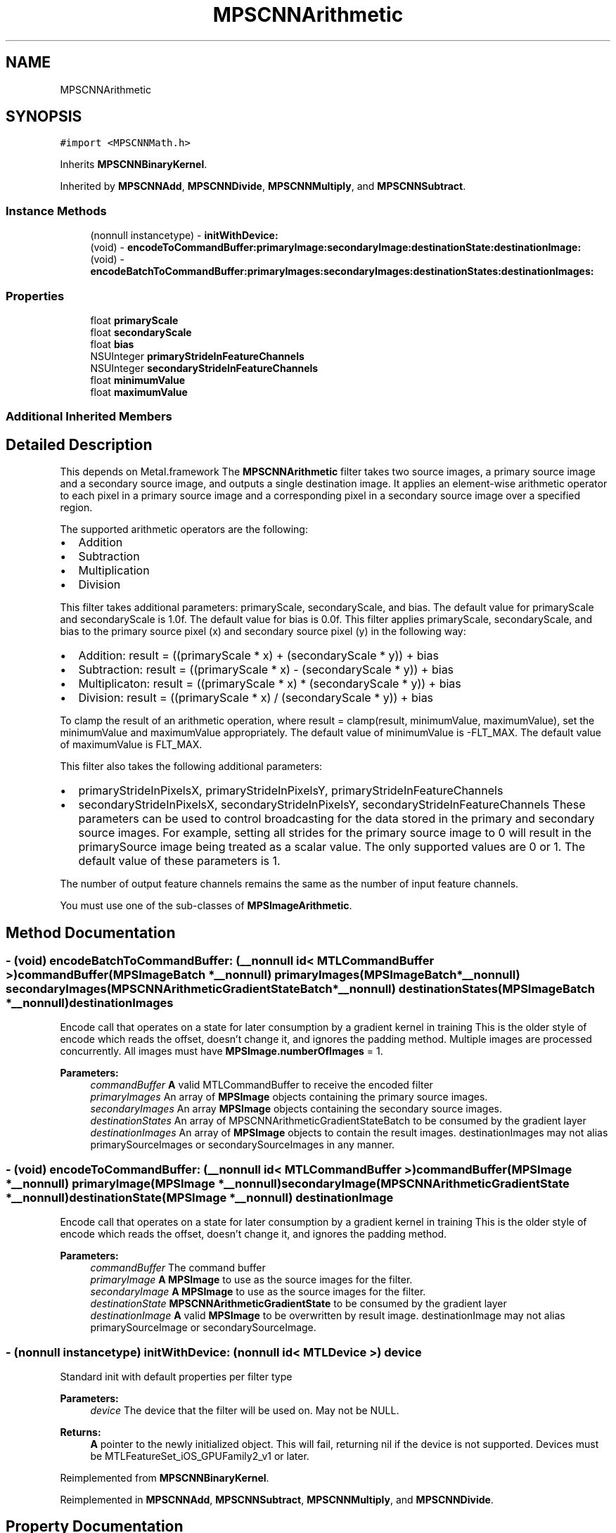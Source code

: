 .TH "MPSCNNArithmetic" 3 "Sat May 12 2018" "Version MetalPerformanceShaders-116" "MetalPerformanceShaders.framework" \" -*- nroff -*-
.ad l
.nh
.SH NAME
MPSCNNArithmetic
.SH SYNOPSIS
.br
.PP
.PP
\fC#import <MPSCNNMath\&.h>\fP
.PP
Inherits \fBMPSCNNBinaryKernel\fP\&.
.PP
Inherited by \fBMPSCNNAdd\fP, \fBMPSCNNDivide\fP, \fBMPSCNNMultiply\fP, and \fBMPSCNNSubtract\fP\&.
.SS "Instance Methods"

.in +1c
.ti -1c
.RI "(nonnull instancetype) \- \fBinitWithDevice:\fP"
.br
.ti -1c
.RI "(void) \- \fBencodeToCommandBuffer:primaryImage:secondaryImage:destinationState:destinationImage:\fP"
.br
.ti -1c
.RI "(void) \- \fBencodeBatchToCommandBuffer:primaryImages:secondaryImages:destinationStates:destinationImages:\fP"
.br
.in -1c
.SS "Properties"

.in +1c
.ti -1c
.RI "float \fBprimaryScale\fP"
.br
.ti -1c
.RI "float \fBsecondaryScale\fP"
.br
.ti -1c
.RI "float \fBbias\fP"
.br
.ti -1c
.RI "NSUInteger \fBprimaryStrideInFeatureChannels\fP"
.br
.ti -1c
.RI "NSUInteger \fBsecondaryStrideInFeatureChannels\fP"
.br
.ti -1c
.RI "float \fBminimumValue\fP"
.br
.ti -1c
.RI "float \fBmaximumValue\fP"
.br
.in -1c
.SS "Additional Inherited Members"
.SH "Detailed Description"
.PP 
This depends on Metal\&.framework  The \fBMPSCNNArithmetic\fP filter takes two source images, a primary source image and a secondary source image, and outputs a single destination image\&. It applies an element-wise arithmetic operator to each pixel in a primary source image and a corresponding pixel in a secondary source image over a specified region\&.
.PP
The supported arithmetic operators are the following:
.IP "\(bu" 2
Addition
.IP "\(bu" 2
Subtraction
.IP "\(bu" 2
Multiplication
.IP "\(bu" 2
Division
.PP
.PP
This filter takes additional parameters: primaryScale, secondaryScale, and bias\&. The default value for primaryScale and secondaryScale is 1\&.0f\&. The default value for bias is 0\&.0f\&. This filter applies primaryScale, secondaryScale, and bias to the primary source pixel (x) and secondary source pixel (y) in the following way:
.IP "\(bu" 2
Addition: result = ((primaryScale * x) + (secondaryScale * y)) + bias
.IP "\(bu" 2
Subtraction: result = ((primaryScale * x) - (secondaryScale * y)) + bias
.IP "\(bu" 2
Multiplicaton: result = ((primaryScale * x) * (secondaryScale * y)) + bias
.IP "\(bu" 2
Division: result = ((primaryScale * x) / (secondaryScale * y)) + bias
.PP
.PP
To clamp the result of an arithmetic operation, where result = clamp(result, minimumValue, maximumValue), set the minimumValue and maximumValue appropriately\&. The default value of minimumValue is -FLT_MAX\&. The default value of maximumValue is FLT_MAX\&.
.PP
This filter also takes the following additional parameters:
.IP "\(bu" 2
primaryStrideInPixelsX, primaryStrideInPixelsY, primaryStrideInFeatureChannels
.IP "\(bu" 2
secondaryStrideInPixelsX, secondaryStrideInPixelsY, secondaryStrideInFeatureChannels These parameters can be used to control broadcasting for the data stored in the primary and secondary source images\&. For example, setting all strides for the primary source image to 0 will result in the primarySource image being treated as a scalar value\&. The only supported values are 0 or 1\&. The default value of these parameters is 1\&.
.PP
.PP
The number of output feature channels remains the same as the number of input feature channels\&.
.PP
You must use one of the sub-classes of \fBMPSImageArithmetic\fP\&. 
.SH "Method Documentation"
.PP 
.SS "\- (void) encodeBatchToCommandBuffer: (__nonnull id< MTLCommandBuffer >) commandBuffer(\fBMPSImageBatch\fP *__nonnull) primaryImages(\fBMPSImageBatch\fP *__nonnull) secondaryImages(\fBMPSCNNArithmeticGradientStateBatch\fP *__nonnull) destinationStates(\fBMPSImageBatch\fP *__nonnull) destinationImages"
Encode call that operates on a state for later consumption by a gradient kernel in training  This is the older style of encode which reads the offset, doesn't change it, and ignores the padding method\&. Multiple images are processed concurrently\&. All images must have \fBMPSImage\&.numberOfImages\fP = 1\&. 
.PP
\fBParameters:\fP
.RS 4
\fIcommandBuffer\fP \fBA\fP valid MTLCommandBuffer to receive the encoded filter 
.br
\fIprimaryImages\fP An array of \fBMPSImage\fP objects containing the primary source images\&. 
.br
\fIsecondaryImages\fP An array \fBMPSImage\fP objects containing the secondary source images\&. 
.br
\fIdestinationStates\fP An array of MPSCNNArithmeticGradientStateBatch to be consumed by the gradient layer 
.br
\fIdestinationImages\fP An array of \fBMPSImage\fP objects to contain the result images\&. destinationImages may not alias primarySourceImages or secondarySourceImages in any manner\&. 
.RE
.PP

.SS "\- (void) encodeToCommandBuffer: (__nonnull id< MTLCommandBuffer >) commandBuffer(\fBMPSImage\fP *__nonnull) primaryImage(\fBMPSImage\fP *__nonnull) secondaryImage(\fBMPSCNNArithmeticGradientState\fP *__nonnull) destinationState(\fBMPSImage\fP *__nonnull) destinationImage"
Encode call that operates on a state for later consumption by a gradient kernel in training  This is the older style of encode which reads the offset, doesn't change it, and ignores the padding method\&. 
.PP
\fBParameters:\fP
.RS 4
\fIcommandBuffer\fP The command buffer 
.br
\fIprimaryImage\fP \fBA\fP \fBMPSImage\fP to use as the source images for the filter\&. 
.br
\fIsecondaryImage\fP \fBA\fP \fBMPSImage\fP to use as the source images for the filter\&. 
.br
\fIdestinationState\fP \fBMPSCNNArithmeticGradientState\fP to be consumed by the gradient layer 
.br
\fIdestinationImage\fP \fBA\fP valid \fBMPSImage\fP to be overwritten by result image\&. destinationImage may not alias primarySourceImage or secondarySourceImage\&. 
.RE
.PP

.SS "\- (nonnull instancetype) initWithDevice: (nonnull id< MTLDevice >) device"
Standard init with default properties per filter type 
.PP
\fBParameters:\fP
.RS 4
\fIdevice\fP The device that the filter will be used on\&. May not be NULL\&. 
.RE
.PP
\fBReturns:\fP
.RS 4
\fBA\fP pointer to the newly initialized object\&. This will fail, returning nil if the device is not supported\&. Devices must be MTLFeatureSet_iOS_GPUFamily2_v1 or later\&. 
.RE
.PP

.PP
Reimplemented from \fBMPSCNNBinaryKernel\fP\&.
.PP
Reimplemented in \fBMPSCNNAdd\fP, \fBMPSCNNSubtract\fP, \fBMPSCNNMultiply\fP, and \fBMPSCNNDivide\fP\&.
.SH "Property Documentation"
.PP 
.SS "\- (float) bias\fC [read]\fP, \fC [write]\fP, \fC [nonatomic]\fP, \fC [assign]\fP"

.SS "\- maximumValue\fC [read]\fP, \fC [write]\fP, \fC [nonatomic]\fP, \fC [assign]\fP"
maximumValue is used to clamp the result of an arithmetic operation: result = clamp(result, minimumValue, maximumValue)\&. The default value of maximumValue is FLT_MAX\&. 
.SS "\- minimumValue\fC [read]\fP, \fC [write]\fP, \fC [nonatomic]\fP, \fC [assign]\fP"
minimumValue is to clamp the result of an arithmetic operation: result = clamp(result, minimumValue, maximumValue)\&. The default value of minimumValue is -FLT_MAX\&. 
.SS "\- (float) primaryScale\fC [read]\fP, \fC [write]\fP, \fC [nonatomic]\fP, \fC [assign]\fP"

.SS "\- (NSUInteger) primaryStrideInFeatureChannels\fC [read]\fP, \fC [write]\fP, \fC [nonatomic]\fP, \fC [assign]\fP"

.SS "\- (float) secondaryScale\fC [read]\fP, \fC [write]\fP, \fC [nonatomic]\fP, \fC [assign]\fP"

.SS "\- (NSUInteger) secondaryStrideInFeatureChannels\fC [read]\fP, \fC [write]\fP, \fC [nonatomic]\fP, \fC [assign]\fP"


.SH "Author"
.PP 
Generated automatically by Doxygen for MetalPerformanceShaders\&.framework from the source code\&.
